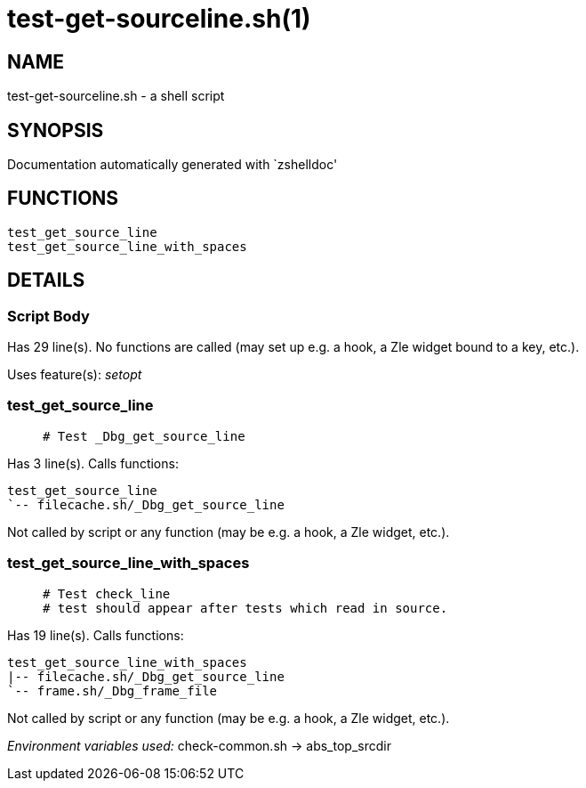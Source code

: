 test-get-sourceline.sh(1)
=========================
:compat-mode!:

NAME
----
test-get-sourceline.sh - a shell script

SYNOPSIS
--------
Documentation automatically generated with `zshelldoc'

FUNCTIONS
---------

 test_get_source_line
 test_get_source_line_with_spaces

DETAILS
-------

Script Body
~~~~~~~~~~~

Has 29 line(s). No functions are called (may set up e.g. a hook, a Zle widget bound to a key, etc.).

Uses feature(s): _setopt_

test_get_source_line
~~~~~~~~~~~~~~~~~~~~

____
 # Test _Dbg_get_source_line
____

Has 3 line(s). Calls functions:

 test_get_source_line
 `-- filecache.sh/_Dbg_get_source_line

Not called by script or any function (may be e.g. a hook, a Zle widget, etc.).

test_get_source_line_with_spaces
~~~~~~~~~~~~~~~~~~~~~~~~~~~~~~~~

____
 # Test check_line
 # test should appear after tests which read in source.
____

Has 19 line(s). Calls functions:

 test_get_source_line_with_spaces
 |-- filecache.sh/_Dbg_get_source_line
 `-- frame.sh/_Dbg_frame_file

Not called by script or any function (may be e.g. a hook, a Zle widget, etc.).

_Environment variables used:_ check-common.sh -> abs_top_srcdir

